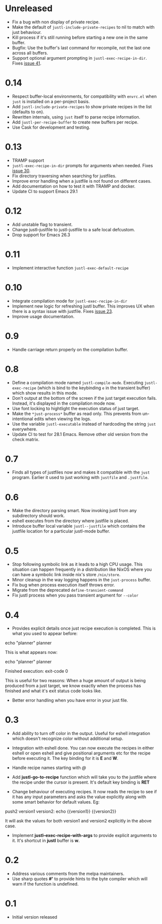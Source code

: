 * Unreleased

- Fix a bug with non display of private recipe.
- Make the default of ~justl-include-private-recipes~ to nil to match
  with just behaviour.
- Kill process if it's still running before starting a new one in the same
  buffer.
- Bugfix: Use the buffer's last command for recompile, not the last
  one across all buffers.
- Support optional argument prompting in
  ~justl-exec-recipe-in-dir~. Fixes [[https://github.com/psibi/justl.el/issues/41][issue 41]].

* 0.14

- Respect buffer-local environments, for compatibility with ~envrc.el~
  when ~just~ is installed on a per-project basis.
- Add ~justl-include-private-recipes~ to show private recipes in the
  list (defaults to on).
- Rewritten internals, using ~just~ itself to parse recipe information.
- Add ~justl-per-recipe-buffer~ to create new buffers per recipe.
- Use Cask for development and testing.

* 0.13

- TRAMP support
- ~justl-exec-recipe-in-dir~ prompts for arguments when needed. Fixes
  [[https://github.com/psibi/justl.el/issues/30][issue 30]].
- Fix directory traversing when searching for justfiles.
- Improve error handling when a justfile is not found on different
  cases.
- Add documentation on how to test it with TRAMP and docker.
- Update CI to support Emacs 29.1

* 0.12

- Add unstable flag to transient.
- Change justl--justfile to justl-justfile to a safe local defcustom.
- Drop support for Emacs 26.3

* 0.11

- Implement interactive function ~justl-exec-default-recipe~

* 0.10

- Integrate compilation mode for ~justl-exec-recipe-in-dir~
- Implement new logic for refreshing justl buffer. This improves UX
  when there is a syntax issue with justfile. Fixes [[https://github.com/psibi/justl.el/issues/23][issue 23]].
- Improve usage documentation.

* 0.9

- Handle carriage return properly on the compilation buffer.

* 0.8

- Define a compilation mode named ~justl-compile-mode~. Executing
  ~justl-exec-recipe~ (which is bind to the keybinding ~e~ in the
  transient buffer) which show results in this mode.
- Don't output at the bottom of the screen if the just target
  execution fails. Instead, it's displayed in the compilation mode
  now.
- Use font locking to hightlight the execution status of just target.
- Make the ~*just-process*~ buffer as read only. This prevents from
  un-intentional edits when viewing the logs.
- Use the variable ~justl-executable~ instead of hardcoding the string
  ~just~ everywhere.
- Update CI to test for 28.1 Emacs. Remove other old version from the
  check matrix.

* 0.7

- Finds all types of justfiles now and makes it compatible with the
  ~just~ program. Earlier it used to just working with ~justfile~ and
  ~.justfile~.

* 0.6

- Make the directory parsing smart. Now invoking justl from any
  subdirectory should work.
- eshell executes from the directory where justfile is placed.
- Introduce buffer local variable ~justl--justfile~ which contains
  the justfile location for a particular justl-mode buffer.

* 0.5

- Stop following symbolic link as it leads to a high CPU usage. This
  situation can happen frequently in a distribution like NixOS where
  you can have a symbolic link inside nix's store ~/nix/store~.
- Minor cleanup in the way logging happens in the ~just-process~
  buffer.
- Fix bug when process execution itself throws error.
- Migrate from the deprecated ~define-transient-command~
- Fix justl process when you pass transient argument for ~--color~

* 0.4

- Provides explicit details once just recipe execution is
  completed. This is what you used to appear before:

#+begin_example sh
echo "planner"
planner
#+end_example

This is what appears now:

#+begin_example sh
echo "planner"
planner

Finished execution: exit-code 0
#+end_example

This is useful for two reasons: When a huge amount of output is being
produced from a just target, we know exactly when the process has
finished and what it's exit status code looks like.

- Better error handling when you have error in your just file.

* 0.3

- Add ability to turn off color in the output. Useful for eshell
  integration which doesn't recognize color without additional setup.

- Integration with eshell done. You can now execute the recipes in
  either eshell or open eshell and give positional arguments etc for
  the recipe before executing it. The key binding for it is *E* and
  *W*.

- Handle recipe names starting with /@/

- Add *justl-go-to-recipe* function which will take you to the
  justfile where the recipe under the cursor is present. It's default
  key binding is *RET*

- Change behaviour of executing recipes. It now reads the recipe to
  see if it has any input parameters and asks the value explicitly
  along with some smart behavior for default values. Eg:

#+begin_example just
push2 version1 version2:
    echo {{version1}} {{version2}}
#+end_example

It will ask the values for both version1 and version2 explicitly in
the above case.

- Implement *justl--exec-recipe-with-args* to provide explicit
  arguments to it. It's shortcut in *justl* buffer is *w*.

* 0.2

- Address various comments from the melpa maintainers.
- Use sharp quotes *#'* to provide hints to the byte compiler which
  will warn if the function is undefined.

* 0.1

- Initial version released
